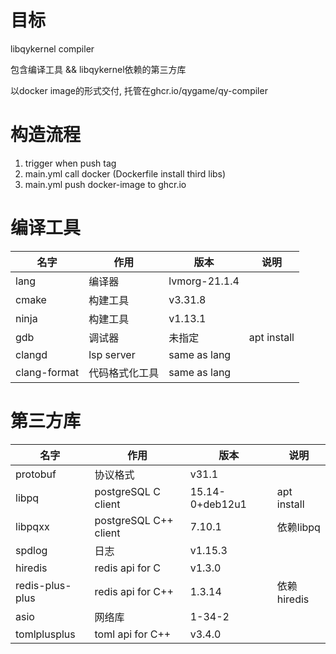 * 目标

  libqykernel compiler

  包含编译工具 && libqykernel依赖的第三方库

  以docker image的形式交付, 托管在ghcr.io/qygame/qy-compiler


* 构造流程

  1. trigger when push tag
  2. main.yml call docker (Dockerfile install third libs)
  4. main.yml push docker-image to ghcr.io


* 编译工具

  | 名字         | 作用           | 版本          | 说明        |
  |--------------+----------------+---------------+-------------|
  | lang         | 编译器         | lvmorg-21.1.4 |             |
  |--------------+----------------+---------------+-------------|
  | cmake        | 构建工具       | v3.31.8       |             |
  |--------------+----------------+---------------+-------------|
  | ninja        | 构建工具       | v1.13.1       |             |
  |--------------+----------------+---------------+-------------|
  | gdb          | 调试器         | 未指定        | apt install |
  |--------------+----------------+---------------+-------------|
  | clangd       | lsp server     | same as lang  |             |
  |--------------+----------------+---------------+-------------|
  | clang-format | 代码格式化工具 | same as lang  |             |
  |--------------+----------------+---------------+-------------|

* 第三方库

  | 名字            | 作用                  | 版本            | 说明        |
  |-----------------+-----------------------+-----------------+-------------|
  | protobuf        | 协议格式              | v31.1           |             |
  |-----------------+-----------------------+-----------------+-------------|
  | libpq           | postgreSQL C client   | 15.14-0+deb12u1 | apt install |
  |-----------------+-----------------------+-----------------+-------------|
  | libpqxx         | postgreSQL C++ client | 7.10.1          | 依赖libpq   |
  |-----------------+-----------------------+-----------------+-------------|
  | spdlog          | 日志                  | v1.15.3         |             |
  |-----------------+-----------------------+-----------------+-------------|
  | hiredis         | redis api for C       | v1.3.0          |             |
  |-----------------+-----------------------+-----------------+-------------|
  | redis-plus-plus | redis api for C++     | 1.3.14          | 依赖hiredis |
  |-----------------+-----------------------+-----------------+-------------|
  | asio            | 网络库                | 1-34-2          |             |
  |-----------------+-----------------------+-----------------+-------------|
  | tomlplusplus    | toml api for C++      | v3.4.0          |             |
  |-----------------+-----------------------+-----------------+-------------|
